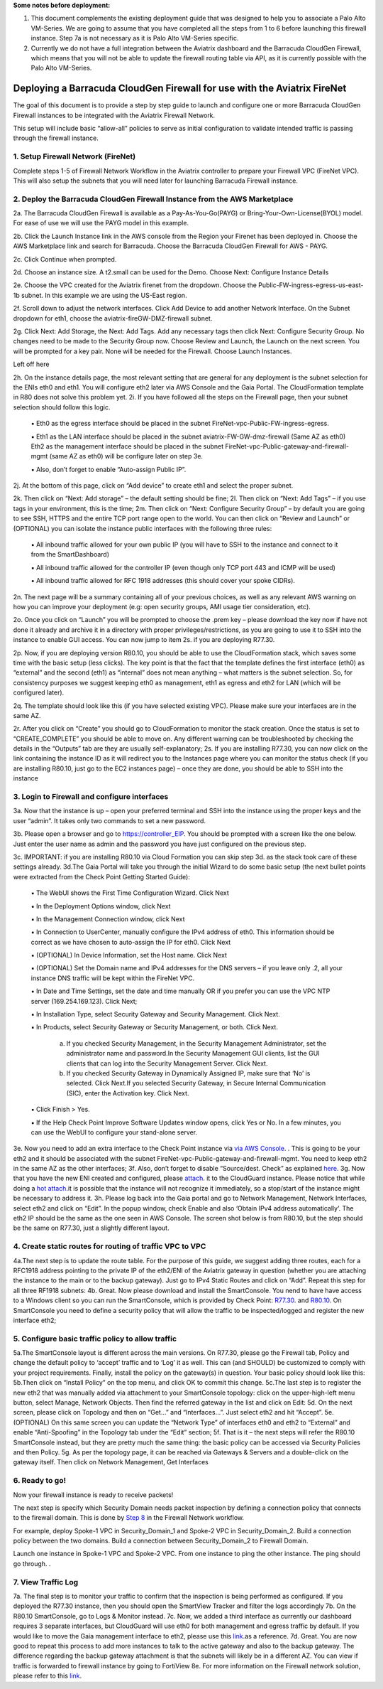 .. meta::
  :description: Firewall Network
  :keywords: AWS Transit Gateway, AWS TGW, TGW orchestrator, Aviatrix Transit network, Transit DMZ, Egress, Firewall

**Some notes before deployment:**

1. This document complements the existing deployment guide that was designed to help you to associate a Palo Alto VM-Series. We are going to assume that you have completed all the steps from 1 to 6 before launching this firewall instance. Step 7a is not necessary as it is Palo Alto VM-Series specific.

2. Currently we do not have a full integration between the Aviatrix dashboard and the Barracuda CloudGen Firewall, which means that you will not be able to update the firewall routing table via API, as it is currently possible with the Palo Alto VM-Series.


=========================================================
Deploying a Barracuda CloudGen Firewall for use with the Aviatrix FireNet
=========================================================

The goal of this document is to provide a step by step guide to launch and configure one or more Barracuda CloudGen Firewall instances to be integrated with the Aviatrix Firewall Network.

This setup will include basic “allow-all”  policies to serve as initial configuration to validate intended traffic is passing through the firewall instance.


1. Setup Firewall Network (FireNet)
---------------------------------------
Complete steps 1-5 of Firewall Network Workflow in the Aviatrix controller to prepare your Firewall VPC (FireNet VPC). This will also setup the subnets that you will need later for launching Barracuda Firewall instance.

2. Deploy the Barracuda CloudGen Firewall Instance from the AWS Marketplace
----------------------------------------------------
2a. The Barracuda CloudGen Firewall is available as a Pay-As-You-Go(PAYG) or Bring-Your-Own-License(BYOL) model.  For ease of use we will use the PAYG model in this example.

2b. Click the Launch Instance link in the AWS console from the Region your Firenet has been deployed in.  Choose the AWS Marketplace link and search for Barracuda.  Choose the Barracuda CloudGen Firewall for AWS - PAYG.  

|image1|


2c. Click Continue when prompted.

|image2|

2d. Choose an instance size.  A t2.small can be used for the Demo.  Choose Next: Configure Instance Details

|image3|

2e. Choose the VPC created for the Aviatrix firenet from the dropdown.  Choose the Public-FW-ingress-egress-us-east-1b subnet.  In this example we are using the US-East region.

|image4|

2f. Scroll down to adjust the network interfaces.  Click Add Device to add another Network Interface.  On the Subnet dropdown for eth1, choose the aviatrix-fireGW-DMZ-firewall subnet.  

|image5|


2g. Click Next: Add Storage, the Next: Add Tags.  Add any necessary tags then click Next: Configure Security Group.  No changes need to be made to the Security Group now.  Choose Review and Launch, the Launch on the next screen.  You will be prompted for a key pair.  None will be needed for the Firewall.  Choose Launch Instances.

Left off here


2h. On the instance details page, the most relevant setting that are general for any deployment is the subnet selection for the ENIs eth0 and eth1. You will configure eth2 later via AWS Console and the Gaia Portal. The CloudFormation template in R80 does not solve this problem yet.
2i. If you have followed all the steps on the Firewall page, then your subnet selection should follow this logic.
  ▪ Eth0 as the egress interface should be placed in the subnet FireNet-vpc-Public-FW-ingress-egress.

  ▪ Eth1 as the LAN interface should be placed in the subnet aviatrix-FW-GW-dmz-firewall (Same AZ as eth0)
  Eth2 as the management interface should be placed in the subnet FireNet-vpc-Public-gateway-and-firewall-mgmt (same AZ as eth0) will be configure later on step 3e.

  ▪ Also, don’t forget to enable “Auto-assign Public IP”.

|image3|
2j.  At the bottom of this page, click on “Add device” to create eth1 and select the proper subnet.

|image4|

2k. Then click on “Next: Add storage” – the default setting should be fine;
2l. Then click on “Next: Add Tags” – if you use tags in your environment, this is the time;
2m. Then click on “Next: Configure Security Group” – by default you are going to see SSH, HTTPS and the entire TCP port range open to the world. You can then click on “Review and Launch” or (OPTIONAL) you can isolate the instance public interfaces with the following three rules:
  ▪ All inbound traffic allowed for your own public IP (you will have to SSH to the instance and connect to it from the SmartDashboard)

  ▪ All inbound traffic allowed for the controller IP (even though only TCP port 443 and ICMP will be used)

  ▪ All inbound traffic allowed for RFC 1918 addresses (this should cover your spoke CIDRs).

2n. The next page will be a summary containing all of your previous choices, as well as any relevant AWS warning on how you can improve your deployment (e.g: open security groups, AMI usage tier consideration, etc).

2o. Once you click on “Launch” you will be prompted to choose the .prem key – please download the key now if have not done it already and archive it in a directory with proper privileges/restrictions, as you are going to use it to SSH into the instance to enable GUI access. You can now jump to item 2s. if you are deploying R77.30.

2p. Now, if you are deploying version R80.10, you should be able to use the CloudFormation stack, which saves some time with the basic setup (less clicks). The key point is that the fact that the template defines the first interface (eth0) as “external” and the second (eth1) as “internal” does not mean anything – what matters is the subnet selection. So, for consistency purposes we suggest keeping eth0 as management, eth1 as egress and eth2 for LAN (which will be configured later).

2q. The template should look like this (if you have selected existing VPC). Please make sure your interfaces are in the same AZ.
|image5|
|image6|
|image7|

2r. After you click on “Create” you should go to CloudFormation to monitor the stack creation. Once the status is set to “CREATE_COMPLETE” you should be able to move on. Any different warning can be troubleshooted by checking the details in the “Outputs” tab are they are usually self-explanatory;
2s. If you are installing R77.30, you can now click on the link containing the instance ID as it will redirect you to the Instances page where you can monitor the status check (if you are installing R80.10, just go to the EC2 instances page) – once they are done, you should be able to SSH into the instance
|image8|

3. Login to Firewall and configure interfaces
------------------------------------------------



3a. Now that the instance is up – open your preferred terminal and SSH into the instance using the proper keys and the user “admin”. It takes only two commands to set a new password.

|image9|

3b. Please open a browser and go to https://controller_EIP. You should be prompted with a screen like the one below. Just enter the user name as admin and the password you have just configured on the previous step.

|image10|
3c. IMPORTANT: if you are installing R80.10 via Cloud Formation you can skip step 3d. as the stack took care of these settings already.
3d.The Gaia Portal will take you through the initial Wizard to do some basic setup (the next bullet points were extracted from the Check Point Getting Started Guide):

  ▪ The WebUI shows the First Time Configuration Wizard. Click Next

  ▪ In the Deployment Options window, click Next

  ▪ In the Management Connection window, click Next

  ▪ In Connection to UserCenter, manually configure the IPv4 address of eth0. This information should be correct as we have chosen to auto-assign the IP for eth0. Click Next

  ▪ (OPTIONAL) In Device Information, set the Host name. Click Next

  ▪ (OPTIONAL) Set the Domain name and IPv4 addresses for the DNS servers – if you leave only .2, all your instance DNS traffic will be kept within the FireNet VPC.

  ▪ In Date and Time Settings, set the date and time manually OR if you prefer you can use the VPC NTP server (169.254.169.123). Click Next;

  ▪ In Installation Type, select Security Gateway and Security Management. Click Next.

  ▪ In Products, select Security Gateway or Security Management, or both. Click Next.

     a) If you checked Security Management, in the Security Management Administrator, set the administrator name and password.In the Security Management GUI clients, list the GUI clients that can log into the Security Management Server. Click Next.
     b) If you checked Security Gateway in Dynamically Assigned IP, make sure that ‘No’ is selected. Click Next.If you selected Security Gateway, in Secure Internal Communication (SIC), enter the Activation key. Click Next.

  ▪ Click Finish > Yes.

  ▪ If the Help Check Point Improve Software Updates window opens, click Yes or No. In a few minutes, you can use the WebUI to configure your stand-alone server.


3e. Now you need to add an extra interface to the Check Point instance via `via AWS Console <https://docs.aws.amazon.com/AWSEC2/latest/UserGuide/using-eni.html#create_eni>`_. . This is going to be your eth2 and it should be associated with the subnet FireNet-vpc-Public-gateway-and-firewall-mgmt. You need to keep eth2 in the same AZ as the other interfaces;
3f. Also, don’t forget to disable “Source/dest. Check” as explained `here <https://docs.aws.amazon.com/AWSEC2/latest/UserGuide/using-eni.html#change_source_dest_check>`_.
3g. Now that you have the new ENI created and configured, please `attach <https://docs.aws.amazon.com/AWSEC2/latest/UserGuide/using-eni.html#attach_eni_running_stopped>`_. it to the CloudGuard instance. Please notice that while doing a  `hot attach <https://docs.aws.amazon.com/AWSEC2/latest/UserGuide/using-eni.html#best-practices-for-configuring-network-interfaces>`_.it is possible that the instance will not recognize it immediately, so a stop/start of the instance might be necessary to address it.
3h. Please log back into the Gaia portal and go to Network Management, Network Interfaces, select eth2 and click on “Edit”. In the popup window, check Enable and also ‘Obtain IPv4 address automatically’. The eth2 IP should be the
same as the one seen in AWS Console. The screen shot below is from R80.10, but the step should be the same on R77.30, just a slightly different layout.

|image11|



4. Create static routes for routing of traffic VPC to VPC
------------------------------------------------------------

4a.The next step is to update the route table. For the purpose of this guide, we suggest adding three routes, each for a RFC1918 address pointing to the private IP of the eth2/ENI of the Aviatrix gateway in question (whether you are attaching the instance to the main or to the backup gateway). Just go to IPv4 Static Routes and click on “Add”. Repeat this step for all three RF1918 subnets:
|image12|
4b. Great. Now please download and install the SmartConsole. You nend to have have access to a Windows client so you can run the SmartConsole, which is provided by Check Point: `R77.30 <https://supportcenter.checkpoint.com/supportcenter/portal?eventSubmit_doGoviewsolutiondetails=&solutionid=sk104859#Gaia%20Downloads>`_. and `R80.10 <https://supportcenter.checkpoint.com/supportcenter/portal?eventSubmit_doGoviewsolutiondetails=&solutionid=sk119612>`_. On SmartConsole you need to define a security policy that will allow the traffic to be inspected/logged and register the new interface eth2;


5. Configure basic traffic policy to allow traffic
-----------------------------------------------------------

5a.The SmartConsole layout is different across the main versions. On R77.30, please go the Firewall tab, Policy and change the default policy to ‘accept’ traffic and to ‘Log’ it as well. This can (and SHOULD) be customized to comply with your project requirements. Finally, install the policy on the gateway(s) in question. Your basic policy should look like this:
|image13|
5b.Then click on “Install Policy” on the top menu, and click OK to commit this change.
|image14|
5c.The last step is to register the new eth2 that was manually added via attachment to your SmartConsole topology: click on the upper-high-left menu button, select Manage, Network Objects.
|image15|
Then find the referred gateway in the list and click on Edit:
|image16|
5d. On the next screen, please click on Topology and then on “Get…” and “Interfaces…”. Just select eth2 and hit “Accept”.
|image17|
5e. (OPTIONAL) On this same screen you can update the “Network Type” of interfaces eth0 and eth2 to “External” and enable “Anti-Spoofing” in the Topology tab under the “Edit” section;
5f. That is it – the next steps will refer the R80.10 SmartConsole instead, but they are pretty much the same thing: the basic policy can be accessed via Security Policies and then Policy.
|image18|
5g. As per the topology page, it can be reached via Gateways & Servers and a double-click on the gateway itself. Then click on Network Management, Get Interfaces

|image19|

6. Ready to go!
---------------

Now your firewall instance is ready to receive packets!

The next step is specify which Security Domain needs packet inspection by defining a connection policy that connects to
the firewall domain. This is done by `Step 8 <https://docs.aviatrix.com/HowTos/firewall_network_workflow.html#specify-security-domain-for-firewall-inspection>`_ in the Firewall Network workflow.

For example, deploy Spoke-1 VPC in Security_Domain_1 and Spoke-2 VPC in Security_Domain_2. Build a connection policy between the two domains. Build a connection between Security_Domain_2 to Firewall Domain.

Launch one instance in Spoke-1 VPC and Spoke-2 VPC. From one instance to ping the other instance. The ping should go through. .

7. View Traffic Log
----------------------
7a. The final step is to monitor your traffic to confirm that the inspection is being performed as configured. If you deployed the R77.30 instance, then you should open the SmartView Tracker and filter the logs accordingly
|image20|
|image21|
7b. On the R80.10 SmartConsole, go to Logs & Monitor instead.
|image22|
7c. Now, we added a third interface as currently our dashboard requires 3 separate interfaces, but CloudGuard will use eth0 for both management and egress traffic by default. If you would like to move the Gaia management interface to eth2, please use this `link <https://sc1.checkpoint.com/documents/R80.20_GA/WebAdminGuides/EN/CP_R80.20_Installation_and_Upgrade_Guide/html_frameset.htm?topic=documents/R80.20_GA/WebAdminGuides/EN/CP_R80.20_Installation_and_Upgrade_Guide/205119>`_.as a reference.
7d. Great. You are now good to repeat this process to add more instances to talk to the active gateway and also to the backup gateway. The difference regarding the backup gateway attachment is that the subnets will likely be in a different AZ.
You can view if traffic is forwarded to firewall instance by going to FortiView
8e. For more information on the Firewall network solution, please refer to this `link <https://docs.aviatrix.com/HowTos/firewall_network_faq.html>`_.


.. |image1| image:: ./config_Checkpoint_media/image1.png
    :width: 100%
.. |image2| image:: ./config_Checkpoint_media/image2.png
    :width: 100%
.. |image3| image:: ./config_Checkpoint_media/image3.png
    :width: 100%
.. |image4| image:: ./config_Checkpoint_media/image4.png
    :width: 100%
.. |image5| image:: ./config_Checkpoint_media/image5.png
    :width: 100%
.. |image6| image:: ./config_Checkpoint_media/image6.png
    :width: 100%
.. |image7| image:: ./config_Checkpoint_media/image7.png
    :width: 100%
.. |image8| image:: ./config_Checkpoint_media/image8.png
    :width: 100%
.. |image9| image:: ./config_Checkpoint_media/image9.png
    :width: 100%
.. |image10| image:: ./config_Checkpoint_media/image10.png
    :width: 100%
.. |image11| image:: ./config_Checkpoint_media/image11.png
    :width: 100%
.. |image12| image:: ./config_Checkpoint_media/image12.png
    :width: 100%
.. |image13| image:: ./config_Checkpoint_media/image13.png
    :width: 100%
.. |image14| image:: ./config_Checkpoint_media/image14.png
    :width: 100%
.. |image15| image:: ./config_Checkpoint_media/image15.png
    :width: 100%
.. |image16| image:: ./config_Checkpoint_media/image16.png
    :width: 100%
.. |image17| image:: ./config_Checkpoint_media/image17.png
    :width: 100%
.. |image18| image:: ./config_Checkpoint_media/image18.png
    :width: 100%
.. |image19| image:: ./config_Checkpoint_media/image19.png
    :width: 100%
.. |image20| image:: ./config_Checkpoint_media/image20.png
    :width: 100%
.. |image21| image:: ./config_Checkpoint_media/image21.png
    :width: 100%
.. |image22| image:: ./config_Checkpoint_media/image22.png
    :width: 100%
